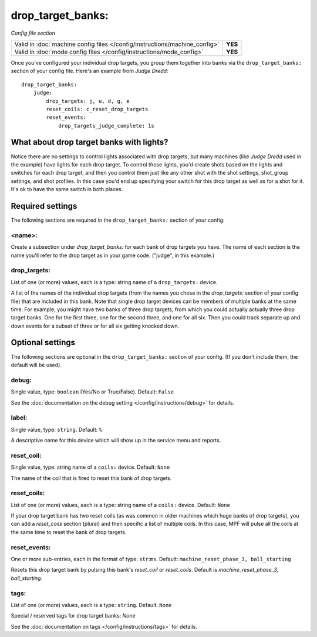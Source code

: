 drop_target_banks:
==================

*Config file section*

+----------------------------------------------------------------------------+---------+
| Valid in :doc:`machine config files </config/instructions/machine_config>` | **YES** |
+----------------------------------------------------------------------------+---------+
| Valid in :doc:`mode config files </config/instructions/mode_config>`       | **YES** |
+----------------------------------------------------------------------------+---------+

.. overview

Once you've configured your individual drop targets, you group them
together into banks via the ``drop_target_banks:`` section of your
config file. Here's an example from *Judge Dredd*:

::

    drop_target_banks:
        judge:
            drop_targets: j, u, d, g, e
            reset_coils: c_reset_drop_targets
            reset_events:
                drop_targets_judge_complete: 1s

What about drop target banks with lights?
-----------------------------------------

Notice there are no settings to control lights associated with drop
targets, but many machines (like *Judge Dredd* used in the example)
have lights for each drop target. To control those lights, you'd
create shots based on the lights and switches for each drop target,
and then you control them just like any other shot with the shot
settings, shot_group settings, and shot profiles. In this
case you'd end up specifying your switch for this drop target as well
as for a shot for it. It's ok to have the same switch in both places.

Required settings
-----------------

The following sections are required in the ``drop_target_banks:`` section of your config:

<name>:
~~~~~~~

Create a subsection under *drop_target_banks:* for each bank of drop
targets you have. The name of each section is the name you'll refer to
the drop target as in your game code. ("judge", in this example.)

drop_targets:
~~~~~~~~~~~~~
List of one (or more) values, each is a type: string name of a ``drop_targets:`` device.

A list of the names of the individual drop targets (from the names you
chose in the *drop_targets:* section of your config file) that are
included in this bank. Note that single drop target devices can be
members of multiple banks at the same time. For example, you might
have two banks of three drop targets, from which you could actually
actually three drop target banks. One for the first three, one for the
second three, and one for all six. Then you could track separate up
and down events for a subset of three or for all six getting knocked
down.


Optional settings
-----------------

The following sections are optional in the ``drop_target_banks:`` section of your config. (If you don't include them, the default will be used).

debug:
~~~~~~
Single value, type: ``boolean`` (Yes/No or True/False). Default: ``False``

See the :doc:`documentation on the debug setting </config/instructions/debug>`
for details.

label:
~~~~~~
Single value, type: ``string``. Default: ``%``

A descriptive name for this device which will show up in the service menu
and reports.

reset_coil:
~~~~~~~~~~~
Single value, type: string name of a ``coils:`` device. Default: ``None``

The name of the coil that is fired to reset this bank of drop targets.

reset_coils:
~~~~~~~~~~~~
List of one (or more) values, each is a type: string name of a ``coils:`` device. Default: ``None``

If your drop target bank has two reset coils (as was common in older
machines which huge banks of drop targets), you can add a
*reset_coils* section (plural) and then specific a list of multiple
coils. In this case, MPF will pulse all the coils at the same time to
reset the bank of drop targets.

reset_events:
~~~~~~~~~~~~~
One or more sub-entries, each in the format of type: ``str``:``ms``. Default: ``machine_reset_phase_3, ball_starting``

Resets this drop target bank by pulsing this bank's *reset_coil* or
*reset_coils*. Default is *machine_reset_phase_3, ball_starting*.

tags:
~~~~~
List of one (or more) values, each is a type: ``string``. Default: ``None``

Special / reserved tags for drop target banks: *None*

See the :doc:`documentation on tags </config/instructions/tags>` for details.



